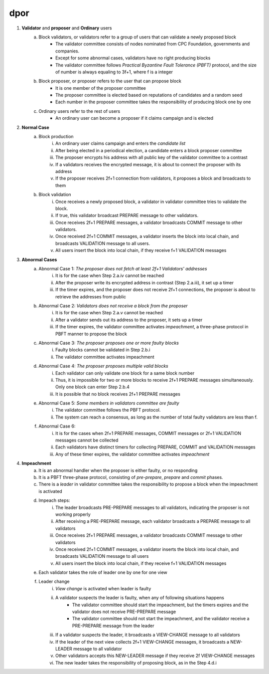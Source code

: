 dpor
******
..
    +------------+------------+
    |PBFT        | Blockchain |
    +============+============+
    | primary    | leader     |
    +------------+------------+
    | backup     | signer     |
    +------------+------------+
    | replica    |            |
    +------------+------------+
    | sequence number | block number|
    +------------+------------+
    |  | |
    +------------+------------+

    - **Normal Case**
        - **Pre-prepare**
            - The *leader* p broadcasts a <<PRE−PREPARE, v, n, d>,m>
            - v: the view
            - n: block number
            - d: digest of message
            - m: message
        - **Prepare**
            - A *signer* i enters prepare phase after it accepts a PRE-PREPARE message for this view
            - i multicasts a <PREPARE, v, n, d, i> to all replicas
            - i adds PRE-PREPARE and PREPARE messages into the log
            - i is collecting *prepare certificate*
                - Prepare certificate is 2f+1 PREPARE messages (including i) matching with the PRE-PREPARE message in terms of v, d and n
        - **Commit**
            - i is *prepared* if it collects the prepare certificate, and enters commit phase
            - i multicasts a <COMMIT, v, n, d, i> message to all replicas
            - i adds COMMIT message into the log
            - i is collecting *commit certificate*
                - Commit certificate is 2f+1 COMMIT messages (including i) matching with each other with the same v, d and n
        - **Reply**
            - After i collects a commit certificate, it executes the request
            - i add the block into its log
    - **View Change**
        - In view i
            - Once the timer of a signer i expires, i multicasts a empty block with a VIEW-CHANGE message into the network
            - The VIEW-CHANGE message is <VIEW − CHANGE, v+1 ,n ,i>
            - The primary p of view v+1 is collecting view-change certificate
                - View-change certificate is 2f+1 VIEW-CHANGE messages (including p)
        - Entering new view i+1
            - After p collects a view-change certificate, it multicast a <NEW-VIEW, v+1> message
            - Signer i enters new view v+1, if i has 2f VIEW-CHANGE messages (including i) and receives NEW-VIEW message

1. **Validator** and **proposer** and **Ordinary** users
    a. Block validators, or validators refer to a group of users that can validate a newly proposed block
        - The validator committee consists of nodes nominated from CPC Foundation, governments and companies.
        - Except for some abnormal cases, validators have no right producing blocks
        - The validator committee follows *Practical Byzantine Fault Tolerance (PBFT)* protocol, and the size of number is always equaling to 3f+1, where f is a integer
    #. Block proposer, or proposer refers to the user that can propose block
        - It is one member of the proposer committee
        - The proposer committee is elected based on reputations of candidates and a random seed
        - Each number in the proposer committee takes the responsibility of producing block one by one
    #. Ordinary users refer to the rest of users
        - An ordinary user can become a proposer if it claims campaign and is elected
#. **Normal Case**
    a. Block production
        i. An ordinary user claims campaign and enters the *candidate list*
        #. After being elected in a periodical election, a candidate enters a block proposer committee
        #. The proposer encrypts his address with all public key of the validator committee to a contrast
        #. If a validators receives the encrypted message, it is about to connect the proposer with its address
        #. If the proposer receives 2f+1 connection from validators, it proposes a block and broadcasts to them
    #. Block validation
        i. Once receives a newly proposed block, a validator in validator committee tries to validate the block.
        #. If true, this validator broadcast PREPARE message to other validators.
        #. Once receives 2f+1 PREPARE messages, a validator broadcasts COMMIT message to other validators.
        #. Once received 2f+1 COMMIT messages, a validator inserts the block into local chain, and broadcasts VALIDATION message to all users.
        #. All users insert the block into local chain, if they receive f+1 VALIDATION messages
#. **Abnormal Cases**
    a. Abnormal Case 1: *The proposer does not fetch at least 2f+1 Validators' addresses*
        i. It is for the case when Step 2.a.iv cannot be reached
        #. After the proposer write its encrypted address in contrast (Step 2.a.iii), it set up a timer
        #. If the timer expires, and the proposer does not receive 2f+1 connections,  the proposer is about to retrieve the addresses from public
    #. Abnormal Case 2: *Validators does not receive a block from the proposer*
        i. It is for the case when Step 2.a.v cannot be reached
        #. After a validator sends out its address to the proposer, it sets up a timer
        #. If the timer expires, the validator committee activates *impeachment*, a three-phase protocol in PBFT manner to propose the block
    #. Abnormal Case 3: *The proposer proposes one or more faulty blocks*
        i. Faulty blocks cannot be validated in Step 2.b.i
        #. The validator committee activates impeachment
    #. Abnormal Case 4: *The proposer proposes multiple valid blocks*
        i. Each validator can only validate one block for a same block number
        #. Thus, it is impossible for two or more blocks to receive 2f+1 PREPARE messages simultaneously. Only one block can enter Step 2.b.4
        #. It is possible that no block receives 2f+1 PREPARE messages
    #. Abnormal Case 5: *Some members in validators committee are faulty*
        i. The validator committee follows the PBFT protocol.
        #. The system can reach a consensus, as long as the number of total faulty validators are less than f.
    #. Abnormal Case 6:
        i. It is for the cases when 2f+1 PREPARE messages, COMMIT messages or 2f+1 VALIDATION messages cannot be collected
        #. Each validators have distinct timers for collecting PREPARE, COMMIT and VALIDATION messages
        #. Any of these timer expires, the validator committee activates *impeachment*
#. **Impeachment**
    a. It is an abnormal handler when the proposer is either faulty, or no responding
    #. It is a PBFT three-phase protocol, consisting of *pre-prepare*, *prepare* and *commit* phases.
    #. There is a *leader* in validator committee takes the responsibility to propose a block when the impeachment is activated
    #. Impeach steps:
        i. The leader broadcasts PRE-PREPARE messages to all validators, indicating the proposer is not working properly
        #. After receiving a PRE-PREPARE message, each validator broadcasts a PREPARE message to all validators
        #. Once receives 2f+1 PREPARE messages, a validator broadcasts COMMIT message to other validators
        #. Once received 2f+1 COMMIT messages, a validator inserts the block into local chain, and broadcasts VALIDATION message to all users
        #. All users insert the block into local chain, if they receive f+1 VALIDATION messages
    #. Each validator takes the role of leader one by one for one view
    #. Leader change
        i. *View change* is activated when leader is faulty
        #. A validator suspects the leader is faulty, when any of following situations happens
            - The validator committee should start the impeachment, but the timers expires and the validator does not receive PRE-PREPARE message
            - The validator committee should not start the impeachment, and the validator receive a PRE-PREPARE message from the leader
        #. If a validator suspects the leader, it broadcasts a VIEW-CHANGE message to all validators
        #. If the leader of the next view collects 2f+1 VIEW-CHANGE messages, it broadcasts a NEW-LEADER message to all validator
        #. Other validators accepts this NEW-LEADER message if they receive 2f VIEW-CHANGE messages
        #. The new leader takes the responsibility of proposing block, as in the Step 4.d.i